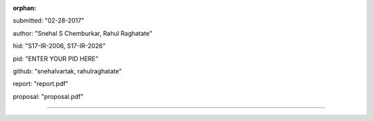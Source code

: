 :orphan:

submitted: "02-28-2017"

author: "Snehal S Chemburkar, Rahul Raghatate"

hid: "S17-IR-2006, S17-IR-2026"

pid: "ENTER YOUR PID HERE"

github: "snehalvartak, rahulraghatate"

report: "report.pdf"

proposal: "proposal.pdf"

--------------------------------------------------------------------------------
